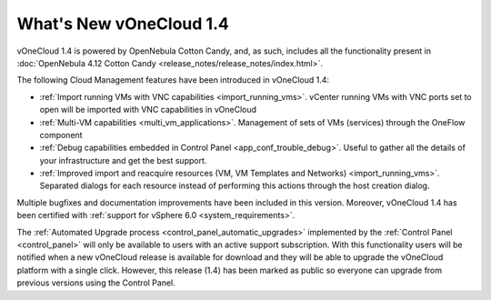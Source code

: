.. _whats_new:

========================
What's New vOneCloud 1.4
========================

vOneCloud 1.4 is powered by OpenNebula Cotton Candy, and, as such, includes all the functionality present in :doc:`OpenNebula 4.12 Cotton Candy <release_notes/release_notes/index.html>`.

The following Cloud Management features have been introduced in vOneCloud 1.4:

- :ref:`Import running VMs with VNC capabilities <import_running_vms>`. vCenter running VMs with VNC ports set to open will be imported with VNC capabilities in vOneCloud
- :ref:`Multi-VM capabilities <multi_vm_applications>`. Management of sets of VMs (services) through the OneFlow component
- :ref:`Debug capabilities embedded in Control Panel <app_conf_trouble_debug>`. Useful to gather all the details of your infrastructure and get the best support.
- :ref:`Improved import and reacquire resources (VM, VM Templates and Networks) <import_running_vms>`. Separated dialogs for each resource instead of performing this actions through the host creation dialog.

Multiple bugfixes and documentation improvements have been included in this version. Moreover, vOneCloud 1.4 has been certified with :ref:`support for vSphere 6.0 <system_requirements>`.

The :ref:`Automated Upgrade process <control_panel_automatic_upgrades>` implemented by the :ref:`Control Panel <control_panel>` will only be available to users with an active support subscription. With this functionality users will be notified when a new vOneCloud release is available for download and they will be able to upgrade the vOneCloud platform with a single click. However, this release (1.4) has been marked as public so everyone can upgrade from previous versions using the Control Panel.
